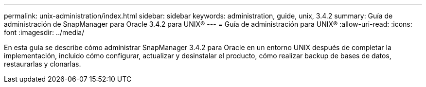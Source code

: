 ---
permalink: unix-administration/index.html 
sidebar: sidebar 
keywords: administration, guide, unix, 3.4.2 
summary: Guía de administración de SnapManager para Oracle 3.4.2 para UNIX® 
---
= Guía de administración para UNIX®
:allow-uri-read: 
:icons: font
:imagesdir: ../media/


[role="lead"]
En esta guía se describe cómo administrar SnapManager 3.4.2 para Oracle en un entorno UNIX después de completar la implementación, incluido cómo configurar, actualizar y desinstalar el producto, cómo realizar backup de bases de datos, restaurarlas y clonarlas.
